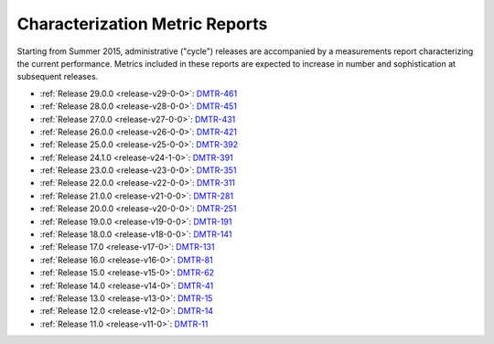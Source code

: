 ###############################
Characterization Metric Reports
###############################

Starting from Summer 2015, administrative ("cycle") releases are accompanied by a measurements report characterizing the current performance.
Metrics included in these reports are expected to increase in number and sophistication at subsequent releases.

- :ref:`Release 29.0.0 <release-v29-0-0>`: `DMTR-461 <https://ls.st/DMTR-461>`_
- :ref:`Release 28.0.0 <release-v28-0-0>`: `DMTR-451 <https://ls.st/DMTR-451>`_
- :ref:`Release 27.0.0 <release-v27-0-0>`: `DMTR-431 <https://ls.st/DMTR-431>`_
- :ref:`Release 26.0.0 <release-v26-0-0>`: `DMTR-421 <https://ls.st/DMTR-421>`_
- :ref:`Release 25.0.0 <release-v25-0-0>`: `DMTR-392 <https://ls.st/DMTR-392>`_
- :ref:`Release 24.1.0 <release-v24-1-0>`: `DMTR-391 <https://ls.st/DMTR-391>`_
- :ref:`Release 23.0.0 <release-v23-0-0>`: `DMTR-351 <https://ls.st/DMTR-351>`_
- :ref:`Release 22.0.0 <release-v22-0-0>`: `DMTR-311 <https://ls.st/DMTR-311>`_
- :ref:`Release 21.0.0 <release-v21-0-0>`: `DMTR-281 <https://ls.st/DMTR-281>`_
- :ref:`Release 20.0.0 <release-v20-0-0>`: `DMTR-251 <https://ls.st/DMTR-251>`_
- :ref:`Release 19.0.0 <release-v19-0-0>`: `DMTR-191 <https://ls.st/DMTR-191>`_
- :ref:`Release 18.0.0 <release-v18-0-0>`: `DMTR-141 <https://ls.st/DMTR-141>`_
- :ref:`Release 17.0 <release-v17-0>`: `DMTR-131 <https://ls.st/DMTR-131>`_
- :ref:`Release 16.0 <release-v16-0>`: `DMTR-81 <https://ls.st/DMTR-81>`_
- :ref:`Release 15.0 <release-v15-0>`: `DMTR-62 <https://ls.st/DMTR-62>`_
- :ref:`Release 14.0 <release-v14-0>`: `DMTR-41 <https://ls.st/DMTR-41>`_
- :ref:`Release 13.0 <release-v13-0>`: `DMTR-15 <https://ls.st/DMTR-15>`_
- :ref:`Release 12.0 <release-v12-0>`: `DMTR-14 <https://ls.st/DMTR-14>`_
- :ref:`Release 11.0 <release-v11-0>`: `DMTR-11 <https://ls.st/DMTR-11>`_
